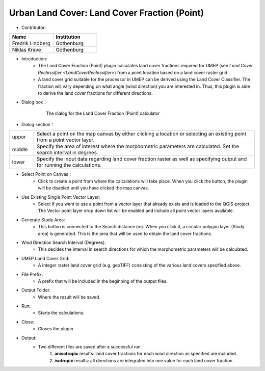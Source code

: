 .. _LandCoverFraction(Point):

Urban Land Cover: Land Cover Fraction (Point)
~~~~~~~~~~~~~~~~~~~~~~~~~~~~~~~~~~~~~~~~~~~~~
* Contributor:
.. list-table::
   :widths: 50 50
   :header-rows: 1

   * - Name
     - Institution

   * - Fredrik Lindberg
     - Gothenburg
   * - Niklas Krave
     - Gothenburg


* Introduction:
      - The Land Cover Fraction (Point) plugin calculates land cover fractions required for UMEP (see `Land Cover Reclassifier <LandCoverReclassifier>`) from a point location based on a land cover raster grid.
      - A land cover grid suitable for the processor in UMEP can be derived using the Land Cover Classifier. The fraction will vary depending on what angle (wind direction) you are interested in. Thus, this plugin is able to derive the land cover fractions for different directions.

* Dialog box：
      .. figure:: /images/Land_Cover_Reclass.png

          The dialog for the Land Cover Fraction (Point) calculator

* Dialog section：
.. list-table::
   :widths: 10 90
   :header-rows: 0

   * - upper
     - Select a point on the map canvas by either clicking a location or selecting an existing point from a point vector layer.
   * - middle
     - Specify the area of interest where the morphometric parameters are calculated. Set the search interval in degrees.
   * - lower
     - Specify the input data regarding land cover fraction raster as well as specifying output and for running the calculations.


* Select Point on Canvas  :
     - Click to create a point from where the calculations will take place. When you click the button, the plugin will be disabled until you have clicked the map canvas.

* Use Existing Single Point Vector Layer:
     -  Select if you want to use a point from a vector layer that already exists and is loaded to the QGIS-project. The Vector point layer drop down list will be enabled and include all point vector layers available.

* Generate Study Area:
     - This button is connected to the Search distance (m). When you click it, a circular polygon layer (Study area) is generated. This is the area that will be used to obtain the land cover fractions.

* Wind Direction Search Interval (Degrees):
     -  This decides the interval in search directions for which the morphometric parameters will be calculated.

* UMEP Land Cover Grid:
     -  A integer raster land cover grid (e.g. geoTIFF) consisting of the various land covers specified above.

* File Prefix:
     - A prefix that will be included in the beginning of the output files.

* Output Folder:
     - Where the result will be saved.

* Run:
     - Starts the calculations.

* Close:
     - Closes the plugin.

* Output:
     -  Two different files are saved after a successful run.
          #. **anisotropic** results: land cover fractions for each wind direction as specified are included.
          #. **isotropic** results: all directions are integrated into one value for each land cover fraction.
